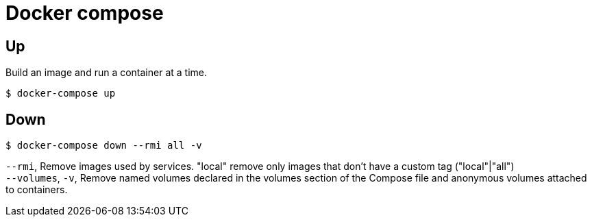 = Docker compose

== Up

Build an image and run a container at a time.

 $ docker-compose up

== Down

 $ docker-compose down --rmi all -v

`--rmi`, Remove images used by services. "local" remove only images that don't have a custom tag ("local"|"all") +
`--volumes`, `-v`, Remove named volumes declared in the volumes section of the Compose file and anonymous volumes attached to containers.

